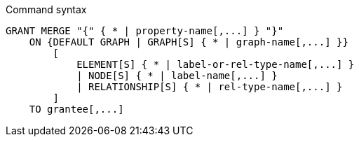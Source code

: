 .Command syntax
[source, cypher]
-----
GRANT MERGE "{" { * | property-name[,...] } "}"
    ON {DEFAULT GRAPH | GRAPH[S] { * | graph-name[,...] }}
        [
            ELEMENT[S] { * | label-or-rel-type-name[,...] }
            | NODE[S] { * | label-name[,...] }
            | RELATIONSHIP[S] { * | rel-type-name[,...] }
        ]
    TO grantee[,...]
-----

